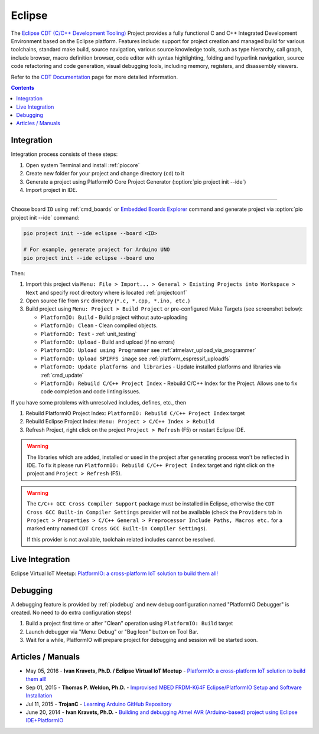 ..  Copyright (c) 2014-present PlatformIO <contact@platformio.org>
    Licensed under the Apache License, Version 2.0 (the "License");
    you may not use this file except in compliance with the License.
    You may obtain a copy of the License at
       http://www.apache.org/licenses/LICENSE-2.0
    Unless required by applicable law or agreed to in writing, software
    distributed under the License is distributed on an "AS IS" BASIS,
    WITHOUT WARRANTIES OR CONDITIONS OF ANY KIND, either express or implied.
    See the License for the specific language governing permissions and
    limitations under the License.

.. _ide_eclipse:

Eclipse
=======

The `Eclipse CDT (C/C++ Development Tooling) <https://eclipse.org/cdt/>`_
Project provides a fully functional C and C++ Integrated Development
Environment based on the Eclipse platform. Features include: support for
project creation and managed build for various toolchains, standard make
build, source navigation, various source knowledge tools, such as type
hierarchy, call graph, include browser, macro definition browser, code editor
with syntax highlighting, folding and hyperlink navigation, source code
refactoring and code generation, visual debugging tools, including memory,
registers, and disassembly viewers.

Refer to the `CDT Documentation <https://eclipse.org/cdt/documentation.php>`_
page for more detailed information.

.. image:: ../../_static/images/ide/eclipse/ide-platformio-eclipse.png
    :target: ../../_images/ide-platformio-eclipse.png

.. contents:: Contents
    :local:

Integration
-----------

Integration process consists of these steps:

1. Open system Terminal and install :ref:`piocore`
2. Create new folder for your project and change directory (``cd``) to it
3. Generate a project using PlatformIO Core Project Generator (:option:`pio project init --ide`)
4. Import project in IDE.

------------

Choose board ``ID`` using :ref:`cmd_boards` or `Embedded Boards Explorer <https://platformio.org/boards>`_
command and generate project via :option:`pio project init --ide` command:

.. code-block:: shell

    pio project init --ide eclipse --board <ID>

    # For example, generate project for Arduino UNO
    pio project init --ide eclipse --board uno

Then:

1. Import this project via
   ``Menu: File > Import... > General > Existing Projects into Workspace > Next``
   and specify root directory where is located :ref:`projectconf`
2. Open source file from ``src`` directory (``*.c, *.cpp, *.ino, etc.``)
3. Build project using ``Menu: Project > Build Project`` or pre-configured
   Make Targets (see screenshot below):

   + ``PlatformIO: Build`` - Build project without auto-uploading
   + ``PlatformIO: Clean`` - Clean compiled objects.
   + ``PlatformIO: Test`` - :ref:`unit_testing`
   + ``PlatformIO: Upload`` - Build and upload (if no errors)
   + ``PlatformIO: Upload using Programmer`` see :ref:`atmelavr_upload_via_programmer`
   + ``PlatformIO: Upload SPIFFS image`` see :ref:`platform_espressif_uploadfs`
   + ``PlatformIO: Update platforms and libraries`` - Update installed
     platforms and libraries via :ref:`cmd_update`
   + ``PlatformIO: Rebuild C/C++ Project Index`` - Rebuild C/C++ Index for the Project.
     Allows one to fix code completion and code linting issues.

If you have some problems with unresolved includes, defines, etc., then

1. Rebuild PlatformIO Project Index:
   ``PlatformIO: Rebuild C/C++ Project Index`` target
2. Rebuild Eclipse Project Index: ``Menu: Project > C/C++ Index > Rebuild``
3. Refresh Project, right click on the project ``Project > Refresh`` (F5) or
   restart Eclipse IDE.

.. warning::
    The libraries which are added, installed or used in the project
    after generating process won't be reflected in IDE. To fix it please run
    ``PlatformIO: Rebuild C/C++ Project Index`` target and right click on the
    project and ``Project > Refresh`` (F5).

.. warning::
    The ``C/C++ GCC Cross Compiler Support`` package must be installed
    in Eclipse, otherwise the ``CDT Cross GCC Built-in Compiler Settings``
    provider will not be available (check the ``Providers`` tab in
    ``Project > Properties > C/C++ General > Preprocessor Include Paths, Macros etc.``
    for a marked entry named ``CDT Cross GCC Built-in Compiler Settings``).

    If this provider is not available, toolchain related includes cannot be
    resolved.

Live Integration
----------------

Eclipse Virtual IoT Meetup: `PlatformIO: a cross-platform IoT solution to build them all! <http://www.meetup.com/Virtual-IoT/events/229964142/>`_

.. image:: ../../_static/images/ide/eclipse/ide-eclipse-virtualiot.jpg
    :target: https://www.youtube.com/watch?v=6t7UbX812Yw

Debugging
---------

A debugging feature is provided by :ref:`piodebug` and new debug configuration
named "PlatformIO Debugger" is created. No need to do extra configuration steps!

1. Build a project first time or after "Clean" operation using
   ``PlatformIO: Build`` target
2. Launch debugger via "Menu: Debug" or "Bug Icon" button on Tool Bar.
3. Wait for a while, PlatformIO will prepare project for debugging and
   session will be started soon.

Articles / Manuals
------------------

* May 05, 2016 - **Ivan Kravets, Ph.D. / Eclipse Virtual IoT Meetup** - `PlatformIO: a cross-platform IoT solution to build them all! <http://www.meetup.com/Virtual-IoT/events/229964142/>`_
* Sep 01, 2015 - **Thomas P. Weldon, Ph.D.** - `Improvised MBED FRDM-K64F Eclipse/PlatformIO Setup and Software Installation <http://thomasweldon.com/tpw/courses/embeddsp/p00pcFrdmK64_eclipsePlatformioSetup.html>`_
* Jul 11, 2015 - **TrojanC** - `Learning Arduino GitHub Repository <http://www.trojanc.co.za/2015/07/11/learning-arduino-github-repository/>`_
* June 20, 2014 - **Ivan Kravets, Ph.D.** - `Building and debugging Atmel AVR (Arduino-based) project using Eclipse IDE+PlatformIO <http://www.ikravets.com/computer-life/programming/2014/06/20/building-and-debugging-atmel-avr-arduino-based-project-using-eclipse-ideplatformio>`_
